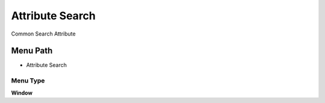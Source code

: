 
.. _functional-guide/menu/menu-attribute-search:

================
Attribute Search
================

Common Search Attribute 

Menu Path
=========


* Attribute Search

Menu Type
---------
\ **Window**\ 


.. seealso::
    :ref:`functional-guide/window/window-attribute-search`
